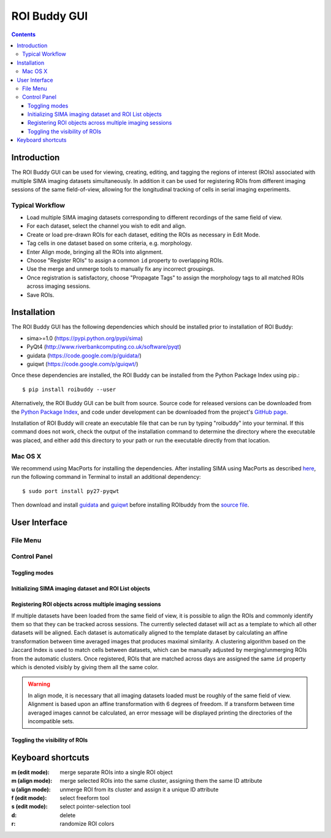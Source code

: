 *************
ROI Buddy GUI
*************

.. Contents::

Introduction
============

The ROI Buddy GUI can be used for viewing, creating, editing, and tagging the
regions of interest (ROIs) associated with multiple SIMA imaging datasets
simultaneously.
In addition it can be used for registering ROIs from different imaging
sessions of the same field-of-view, allowing for the longitudinal tracking of
cells in serial imaging experiments.

.. figure:: roi_buddy/overview.jpg
   :align:  center

Typical Workflow
----------------
* Load multiple SIMA imaging datasets corresponding to different recordings of the same field of view.
* For each dataset, select the channel you wish to edit and align.
* Create or load pre-drawn ROIs for each dataset, editing the ROIs as necessary in Edit Mode.
* Tag cells in one dataset based on some criteria, e.g. morphology.
* Enter Align mode, bringing all the ROIs into alignment.
* Choose "Register ROIs" to assign a common ``id`` property to overlapping ROIs.
* Use the merge and unmerge tools to manually fix any incorrect groupings.
* Once registration is satisfactory, choose "Propagate Tags" to assign the morphology tags to all matched ROIs across imaging sessions.
* Save ROIs.

Installation
============

The ROI Buddy GUI has the following dependencies which should be installed
prior to installation of ROI Buddy:

* sima>=1.0 (https://pypi.python.org/pypi/sima)
* PyQt4 (http://www.riverbankcomputing.co.uk/software/pyqt)
* guidata (https://code.google.com/p/guidata/)
* guiqwt (https://code.google.com/p/guiqwt/)

Once these dependencies are installed, the ROI Buddy can be installed from 
the Python Package Index using pip.::

    $ pip install roibuddy --user

Alternatively, the ROI Buddy GUI can be built from source. Source code for
released versions can be downloaded from the `Python Package Index
<https://pypi.python.org/pypi/roibuddy>`__, and code under development can be
downloaded from the project's `GitHub page
<https://github.com/losonczylab/roibuddy>`__.

Installation of ROI Buddy will create an executable file that can be run by
typing "roibuddy" into your terminal. If this command does not work, check
the output of the installation command to determine the directory where the
executable was placed, and either add this directory to your path or run
the executable directly from that location.

Mac OS X
--------
We recommend using MacPorts for installing the dependencies. 
After installing SIMA using MacPorts as described `here <install>`__,
run the following command in Terminal to install an additional dependency::

    $ sudo port install py27-pyqwt

Then download and install `guidata <https://code.google.com/p/guidata/>`__ and
`guiqwt <https://code.google.com/p/guiqwt/>`__ before installing ROIbuddy from
the `source file <http://losonczylab.org/ROI_Buddy_Source.zip>`__.


User Interface
==============
File Menu
---------
.. csv-table::
    :file: roi_buddy/File_Menu.csv
    :header: "File Menu Option", "Action"
    :widths: 1, 4

Control Panel
-------------
.. figure:: roi_buddy/main_panel.jpg
   :align:  center

Toggling modes
++++++++++++++
.. csv-table::
    :file: roi_buddy/control_panel_modes.csv
    :widths: 1, 4

Initializing SIMA imaging dataset and ROI List objects
++++++++++++++++++++++++++++++++++++++++++++++++++++++
.. csv-table::
    :file: roi_buddy/control_panel_initialize_sets.csv
    :widths: 1, 4

Registering ROI objects across multiple imaging sessions
++++++++++++++++++++++++++++++++++++++++++++++++++++++++
If multiple datasets have been loaded from the same field of view, it is possible to align the ROIs and commonly identify them
so that they can be tracked across sessions. The currently selected dataset will act as a template to which all other datasets
will be aligned. Each dataset is automatically aligned to the template dataset by calculating an affine transformation between
time averaged images that produces maximal similarity. A clustering algorithm based on the Jaccard Index is used to match cells 
between datasets, which can be manually adjusted by merging/unmerging ROIs from the automatic clusters. Once registered, ROIs that
are matched across days are assigned the same ``id`` property which is denoted visibly by giving them all the same color.

.. csv-table::
    :file: roi_buddy/control_panel_registration.csv
    :widths: 1, 4

.. warning::
    In align mode, it is necessary that all imaging datasets loaded must be
    roughly of the same field of view.  Alignment is based upon an affine
    transformation with 6 degrees of freedom.  If a transform between
    time averaged images cannot be calculated, an error message will be displayed printing
    the directories of the incompatible sets.

Toggling the visibility of ROIs
+++++++++++++++++++++++++++++++
.. csv-table::
    :file: roi_buddy/control_panel_view_rois.csv
    :widths: 1, 4


Keyboard shortcuts
==================

:m (edit mode): merge separate ROIs into a single ROI object
:m (align mode): merge selected ROIs into the same cluster, assigning them the same ID attribute
:u (align mode): unmerge ROI from its cluster and assign it a unique ID attribute
:f (edit mode): select freeform tool
:s (edit mode): select pointer-selection tool
:d: delete
:r: randomize ROI colors

